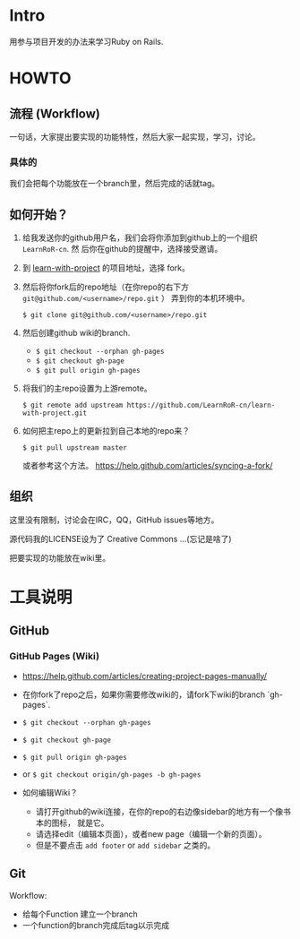 * Intro

用参与项目开发的办法来学习Ruby on Rails.

* HOWTO

** 流程 (Workflow)

一句话，大家提出要实现的功能特性，然后大家一起实现，学习，讨论。

*** 具体的

我们会把每个功能放在一个branch里，然后完成的话就tag。

** 如何开始？

1. 给我发送你的github用户名，我们会将你添加到github上的一个组织 ~LearnRoR-cn~. 然
   后你在github的提醒中，选择接受邀请。

2. 到 [[https://github.com/LearnRoR-cn/learn-with-project][learn-with-project]] 的项目地址，选择 fork。

3. 然后将你fork后的repo地址（在你repo的右下方
   ~git@github.com/<username>/repo.git~ ） 弄到你的本机环境中。

   =$ git clone git@github.com/<username>/repo.git=

4. 然后创建github wiki的branch.

   - =$ git checkout --orphan gh-pages=
   - =$ git checkout gh-page=
   - =$ git pull origin gh-pages=

5. 将我们的主repo设置为上游remote。

   =$ git remote add upstream https://github.com/LearnRoR-cn/learn-with-project.git=

6. 如何把主repo上的更新拉到自己本地的repo来？

   =$ git pull upstream master=

   或者参考这个方法。
   https://help.github.com/articles/syncing-a-fork/

** 组织

这里没有限制，讨论会在IRC，QQ，GitHub issues等地方。

源代码我的LICENSE设为了 Creative Commons ...(忘记是啥了)

把要实现的功能放在wiki里。

* 工具说明

** GitHub

*** GitHub Pages (Wiki)

- https://help.github.com/articles/creating-project-pages-manually/
- 在你fork了repo之后，如果你需要修改wiki的，请fork下wiki的branch `gh-pages`.
- =$ git checkout --orphan gh-pages=
- =$ git checkout gh-page=
- =$ git pull origin gh-pages=

- or =$ git checkout origin/gh-pages -b gh-pages=

- 如何编辑Wiki？
  - 请打开github的wiki连接，在你的repo的右边像sidebar的地方有一个像书本的图标，
    就是它。
  - 请选择edit（编辑本页面），或者new page（编辑一个新的页面）。
  - 但是不要点击 ~add footer~ or ~add sidebar~ 之类的。

** Git

Workflow:

- 给每个Function 建立一个branch
- 一个function的branch完成后tag以示完成

